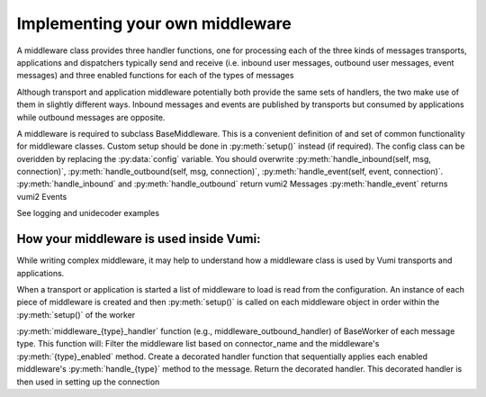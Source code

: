 Implementing your own middleware
=================================

A middleware class provides three handler functions, one for processing each of the three kinds of messages transports, applications and dispatchers typically send and receive (i.e. inbound user messages, outbound user messages, event messages) and three enabled functions for each of the types of messages

Although transport and application middleware potentially both provide the same sets of handlers, the two make use of them in slightly different ways. Inbound messages and events are published by transports but consumed by applications while outbound messages are opposite.

A middleware is required to subclass BaseMiddleware. This is a convenient definition of and set of common functionality for middleware classes. Custom setup should be done in 
:py:meth:`setup()` instead (if required). The config class can be overidden by replacing the :py:data:`config` variable.
You should overwrite :py:meth:`handle_inbound(self, msg, connection)`, :py:meth:`handle_outbound(self, msg, connection)`, :py:meth:`handle_event(self, event, connection)`. :py:meth:`handle_inbound` and :py:meth:`handle_outbound` return vumi2 Messages 
:py:meth:`handle_event` returns vumi2 Events

See logging and unidecoder examples 

How your middleware is used inside Vumi: 
----------------------------------------

While writing complex middleware, it may help to understand how a middleware class is used by Vumi transports and applications.

When a transport or application is started a list of middleware to load is read from the configuration. 
An instance of each piece of middleware is created and then :py:meth:`setup()` is called on each middleware object in 
order within the :py:meth:`setup()`  of the worker

:py:meth:`middleware_{type}_handler` function  (e.g., middleware_outbound_handler) of BaseWorker of each message type. This function will:
Filter the middleware list based on connector_name and the middleware's :py:meth:`{type}_enabled` method.
Create a decorated handler function that sequentially applies each enabled middleware's :py:meth:`handle_{type}` method to the message.
Return the decorated handler. This decorated handler is then used in setting up the connection 
